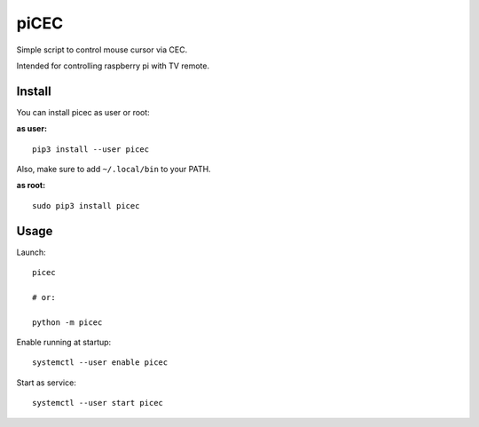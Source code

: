 piCEC
=====

Simple script to control mouse cursor via CEC.

Intended for controlling raspberry pi with TV remote.


Install
~~~~~~~

You can install picec as user or root:

**as user:**

::

    pip3 install --user picec

Also, make sure to add ``~/.local/bin`` to your PATH.


**as root:**

::

    sudo pip3 install picec


Usage
~~~~~

Launch::

    picec

    # or:

    python -m picec

Enable running at startup::

    systemctl --user enable picec

Start as service::

    systemctl --user start picec
